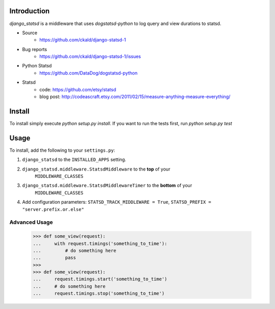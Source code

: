 Introduction
============

`django_statsd` is a middleware that uses `dogstatsd-python` to log query
and view durations to statsd.

* Source
    - https://github.com/ckald/django-statsd-1
* Bug reports 
    - https://github.com/ckald/django-statsd-1/issues
* Python Statsd
    - https://github.com/DataDog/dogstatsd-python
* Statsd 
    - code: https://github.com/etsy/statsd
    - blog post: http://codeascraft.etsy.com/2011/02/15/measure-anything-measure-everything/


Install
=======

To install simply execute `python setup.py install`.
If you want to run the tests first, run `python setup.py test`


Usage
=====

To install, add the following to your ``settings.py``:

1. ``django_statsd`` to the ``INSTALLED_APPS`` setting.
2. ``django_statsd.middleware.StatsdMiddleware`` to the **top** of your 
    ``MIDDLEWARE_CLASSES``
3. ``django_statsd.middleware.StatsdMiddlewareTimer`` to the **bottom** of your 
    ``MIDDLEWARE_CLASSES``
4. Add configuration parameters: ``STATSD_TRACK_MIDDLEWARE = True``, ``STATSD_PREFIX = "server.prefix.or.else"``

Advanced Usage
--------------

    >>> def some_view(request):
    ...     with request.timings('something_to_time'):
    ...         # do something here
    ...         pass
    >>>    
    >>> def some_view(request):
    ...     request.timings.start('something_to_time')
    ...     # do something here
    ...     request.timings.stop('something_to_time')

